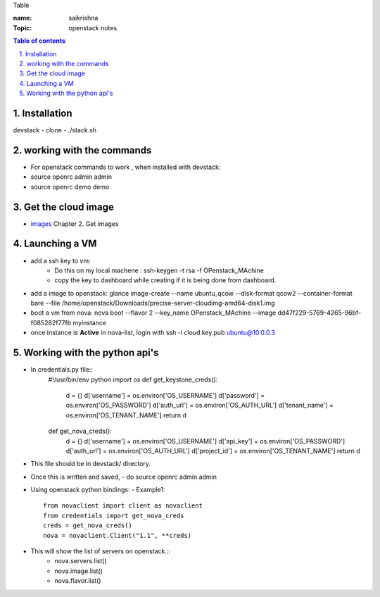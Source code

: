 Table

:name: saikrishna
:Topic: openstack notes

.. contents:: **Table of contents**

.. sectnum::
   :suffix: .
   
   
   
Installation
============
devstack - clone - ./stack.sh

working with the commands
=========================
+ For openstack commands to work , when installed with devstack:
+ source openrc admin admin
+ source openrc demo demo

Get the cloud image
===================

+ `images`_  Chapter 2. Get images
.. _`images`: http://docs.openstack.org/image-guide/content/ch_obtaining_images.html

Launching a VM
==============
+ add a ssh key to vm:
   - Do this on my local machene : ssh-keygen -t rsa -f OPenstack_MAchine
   - copy the key to dashboard while creating if it is being done from dashboard.

+ add a image to openstack: glance image-create --name ubuntu_qcow --disk-format qcow2 --container-format bare --file /home/openstack/Downloads/precise-server-cloudimg-amd64-disk1.img 
+ boot a vm from nova:  nova boot --flavor 2 --key_name OPenstack_MAchine --image dd47f229-5769-4265-96bf-f085282f77fb myinstance
+ once instance is **Active** in nova-list, login with ssh -i cloud.key.pub ubuntu@10.0.0.3

Working with the python api's
=============================
+ In credentials.py file:: 
     #!/usr/bin/env python
     import os
     def get_keystone_creds():
         d = {}
         d['username'] = os.environ['OS_USERNAME']
         d['password'] = os.environ['OS_PASSWORD']
         d['auth_url'] = os.environ['OS_AUTH_URL']
         d['tenant_name'] = os.environ['OS_TENANT_NAME']
         return d
     def get_nova_creds():
         d = {}
         d['username'] = os.environ['OS_USERNAME']
         d['api_key'] = os.environ['OS_PASSWORD']
         d['auth_url'] = os.environ['OS_AUTH_URL']
         d['project_id'] = os.environ['OS_TENANT_NAME']
         return d
    
+  This file should be in devstack/ directory.
+  Once this is written and saved,
   -  do source openrc admin admin
+  Using openstack python bindings:
   - Example1::
     from novaclient import client as novaclient
     from credentials import get_nova_creds
     creds = get_nova_creds()
     nova = novaclient.Client("1.1", **creds)
     
+    This will show the list of servers on openstack.::
       - nova.servers.list()
       - nova.image.list()
       - nova.flavor.list()
